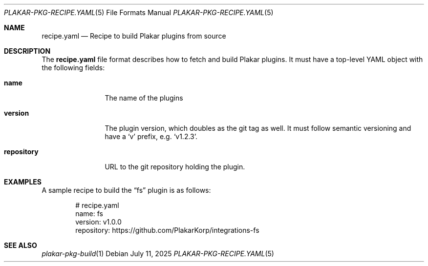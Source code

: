 .Dd July 11, 2025
.Dt PLAKAR-PKG-RECIPE.YAML 5
.Os
.Sh NAME
.Nm recipe.yaml
.Nd Recipe to build Plakar plugins from source
.Sh DESCRIPTION
The
.Nm recipe.yaml
file format describes how to fetch and build Plakar plugins.
It must have a top-level YAML object with the following fields:
.Bl -tag -width repository
.It Ic name
The name of the plugins
.It Ic version
The plugin version, which doubles as the git tag as well.
It must follow semantic versioning and have a
.Sq v
prefix, e.g.
.Sq v1.2.3 .
.It Ic repository
URL to the git repository holding the plugin.
.El
.Sh EXAMPLES
A sample recipe to build the
.Dq fs
plugin is as follows:
.Bd -literal -offset indent
# recipe.yaml
name: fs
version: v1.0.0
repository: https://github.com/PlakarKorp/integrations-fs
.Ed
.Sh SEE ALSO
.Xr plakar-pkg-build 1
